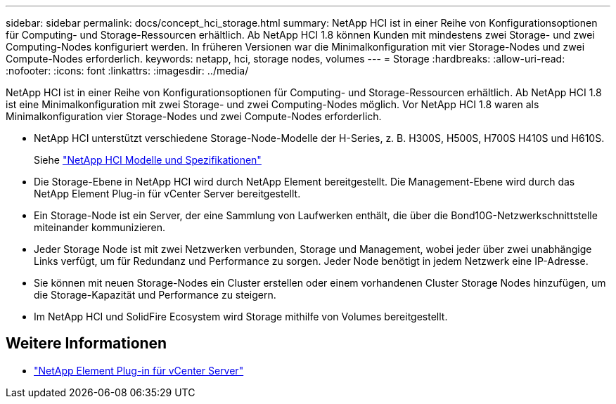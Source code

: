 ---
sidebar: sidebar 
permalink: docs/concept_hci_storage.html 
summary: NetApp HCI ist in einer Reihe von Konfigurationsoptionen für Computing- und Storage-Ressourcen erhältlich. Ab NetApp HCI 1.8 können Kunden mit mindestens zwei Storage- und zwei Computing-Nodes konfiguriert werden. In früheren Versionen war die Minimalkonfiguration mit vier Storage-Nodes und zwei Compute-Nodes erforderlich. 
keywords: netapp, hci, storage nodes, volumes 
---
= Storage
:hardbreaks:
:allow-uri-read: 
:nofooter: 
:icons: font
:linkattrs: 
:imagesdir: ../media/


[role="lead"]
NetApp HCI ist in einer Reihe von Konfigurationsoptionen für Computing- und Storage-Ressourcen erhältlich. Ab NetApp HCI 1.8 ist eine Minimalkonfiguration mit zwei Storage- und zwei Computing-Nodes möglich. Vor NetApp HCI 1.8 waren als Minimalkonfiguration vier Storage-Nodes und zwei Compute-Nodes erforderlich.

* NetApp HCI unterstützt verschiedene Storage-Node-Modelle der H-Series, z. B. H300S, H500S, H700S H410S und H610S.
+
Siehe https://www.netapp.com/us/products/converged-systems/hyper-converged-infrastructure.aspx#modelsAndSpecs["NetApp HCI Modelle und Spezifikationen"^]

* Die Storage-Ebene in NetApp HCI wird durch NetApp Element bereitgestellt. Die Management-Ebene wird durch das NetApp Element Plug-in für vCenter Server bereitgestellt.
* Ein Storage-Node ist ein Server, der eine Sammlung von Laufwerken enthält, die über die Bond10G-Netzwerkschnittstelle miteinander kommunizieren.
* Jeder Storage Node ist mit zwei Netzwerken verbunden, Storage und Management, wobei jeder über zwei unabhängige Links verfügt, um für Redundanz und Performance zu sorgen. Jeder Node benötigt in jedem Netzwerk eine IP-Adresse.
* Sie können mit neuen Storage-Nodes ein Cluster erstellen oder einem vorhandenen Cluster Storage Nodes hinzufügen, um die Storage-Kapazität und Performance zu steigern.
* Im NetApp HCI und SolidFire Ecosystem wird Storage mithilfe von Volumes bereitgestellt.




== Weitere Informationen

* https://docs.netapp.com/us-en/vcp/index.html["NetApp Element Plug-in für vCenter Server"^]

